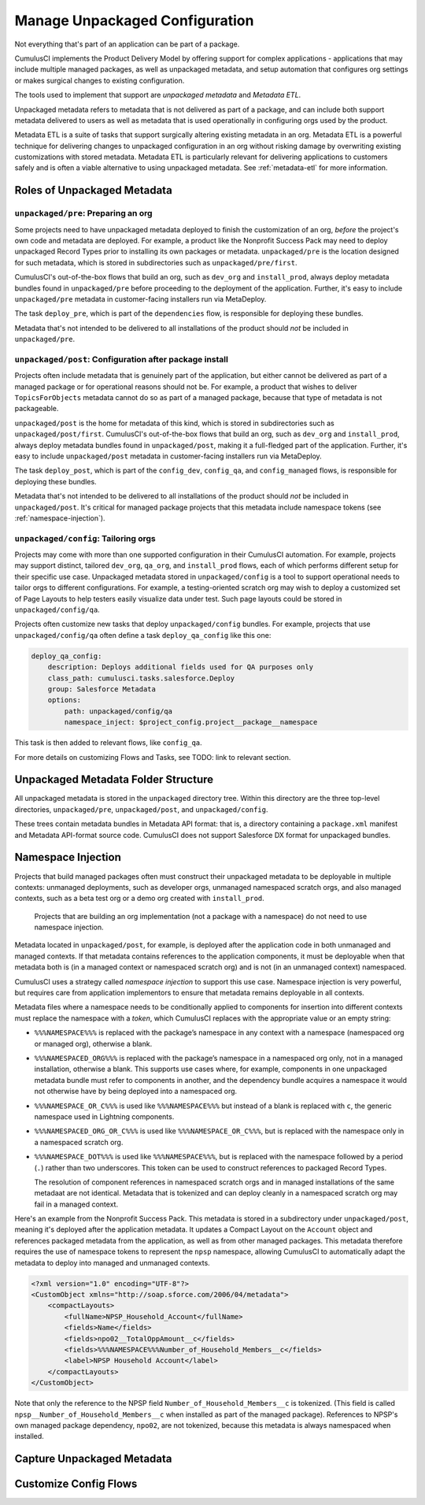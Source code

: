 Manage Unpackaged Configuration
===============================

Not everything that's part of an application can be part of a package.

CumulusCI implements the Product Delivery Model by offering support for complex applications - applications that may include multiple managed packages, as well as unpackaged metadata, and setup automation that configures org settings or makes surgical changes to existing configuration.

The tools used to implement that support are *unpackaged metadata* and *Metadata ETL*. 

Unpackaged metadata refers to metadata that is not delivered as part of a package, and can include both support metadata delivered to users as well as metadata that is used operationally in configuring orgs used by the product. 

Metadata ETL is a suite of tasks that support surgically altering existing metadata in an org. Metadata ETL is a powerful technique for delivering changes to unpackaged configuration in an org without risking damage by overwriting existing customizations with stored metadata. Metadata ETL is particularly relevant for delivering applications to customers safely and is often a viable alternative to using unpackaged metadata. See :ref:`metadata-etl` for more information.

Roles of Unpackaged Metadata
----------------------------

``unpackaged/pre``: Preparing an org
^^^^^^^^^^^^^^^^^^^^^^^^^^^^^^^^^^^^

Some projects need to have unpackaged metadata deployed to finish the customization of an org, *before* the project's own code and metadata are deployed. For example, a product like the Nonprofit Success Pack may need to deploy unpackaged Record Types prior to installing its own packages or metadata. ``unpackaged/pre`` is the location designed for such metadata, which is stored in subdirectories such as ``unpackaged/pre/first``.

CumulusCI's out-of-the-box flows that build an org, such as ``dev_org`` and ``install_prod``, always deploy metadata bundles found in ``unpackaged/pre`` before proceeding to the deployment of the application. Further, it's easy to include ``unpackaged/pre`` metadata in customer-facing installers run via MetaDeploy.

The task ``deploy_pre``, which is part of the ``dependencies`` flow, is responsible for deploying these bundles.

Metadata that's not intended to be delivered to all installations of the product should *not* be included in ``unpackaged/pre``.

``unpackaged/post``: Configuration after package install
^^^^^^^^^^^^^^^^^^^^^^^^^^^^^^^^^^^^^^^^^^^^^^^^^^^^^^^^

Projects often include metadata that is genuinely part of the application, but either cannot be delivered as part of a managed package or for operational reasons should not be. For example, a product that wishes to deliver ``TopicsForObjects`` metadata cannot do so as part of a managed package, because that type of metadata is not packageable.

``unpackaged/post`` is the home for metadata of this kind, which is stored in subdirectories such as ``unpackaged/post/first``. CumulusCI's out-of-the-box flows that build an org, such as ``dev_org`` and ``install_prod``, always deploy metadata bundles found in ``unpackaged/post``, making it a full-fledged part of the application. Further, it's easy to include ``unpackaged/post`` metadata in customer-facing installers run via MetaDeploy.

The task ``deploy_post``, which is part of the ``config_dev``, ``config_qa``, and ``config_managed`` flows, is responsible for deploying these bundles.

Metadata that's not intended to be delivered to all installations of the product should *not* be included in ``unpackaged/post``. It's critical for managed package projects that this metadata include namespace tokens (see :ref:`namespace-injection`).

``unpackaged/config``: Tailoring orgs
^^^^^^^^^^^^^^^^^^^^^^^^^^^^^^^^^^^^^

Projects may come with more than one supported configuration in their CumulusCI automation. For example, projects may support distinct, tailored ``dev_org``, ``qa_org``, and ``install_prod`` flows, each of which performs different setup for their specific use case. Unpackaged metadata stored in ``unpackaged/config`` is a tool to support operational needs to tailor orgs to different configurations. For example, a testing-oriented scratch org may wish to deploy a customized set of Page Layouts to help testers easily visualize data under test. Such page layouts could be stored in ``unpackaged/config/qa``.

Projects often customize new tasks that deploy ``unpackaged/config`` bundles. For example, projects that use ``unpackaged/config/qa`` often define a task ``deploy_qa_config`` like this one:

.. code-block:: yaml

    deploy_qa_config:
        description: Deploys additional fields used for QA purposes only
        class_path: cumulusci.tasks.salesforce.Deploy
        group: Salesforce Metadata
        options:
            path: unpackaged/config/qa
            namespace_inject: $project_config.project__package__namespace

This task is then added to relevant flows, like ``config_qa``.

For more details on customizing Flows and Tasks, see TODO: link to relevant section.

Unpackaged Metadata Folder Structure
------------------------------------

All unpackaged metadata is stored in the ``unpackaged`` directory tree. Within this directory are the three top-level directories, ``unpackaged/pre``, ``unpackaged/post``, and ``unpackaged/config``.

These trees contain metadata bundles in Metadata API format: that is, a directory containing a ``package.xml`` manifest and Metadata API-format source code. CumulusCI does not support Salesforce DX format for unpackaged bundles.

.. _namespace-injection:

Namespace Injection
-------------------

Projects that build managed packages often must construct their unpackaged metadata to be deployable in multiple contexts: unmanaged deployments, such as developer orgs, unmanaged namespaced scratch orgs, and also managed contexts, such as a beta test org or a demo org created with ``install_prod``.

  Projects that are building an org implementation (not a package with a namespace) do not need to use namespace injection.

Metadata located in ``unpackaged/post``, for example, is deployed after the application code in both unmanaged and managed contexts. If that metadata contains references to the application components, it must be deployable when that metadata both is (in a managed context or namespaced scratch org) and is not (in an unmanaged context) namespaced.

CumulusCI uses a strategy called *namespace injection* to support this use case. Namespace injection is very powerful, but requires care from application implementors to ensure that metadata remains deployable in all contexts.

Metadata files where a namespace needs to be conditionally applied to components for insertion into different contexts must replace the namespace with a *token*, which CumulusCI replaces with the appropriate value or an empty string:

* ``%%%NAMESPACE%%%`` is replaced with the package’s namespace in any context with a namespace (namespaced org or managed org), otherwise a blank.
* ``%%%NAMESPACED_ORG%%%`` is replaced with the package’s namespace in a namespaced org only, not in a managed installation, otherwise a blank. This supports use cases where, for example, components in one unpackaged metadata bundle must refer to components in another, and the dependency bundle acquires a namespace it would not otherwise have by being deployed into a namespaced org.
* ``%%%NAMESPACE_OR_C%%%`` is used like ``%%%NAMESPACE%%%`` but instead of a blank is replaced with ``c``, the generic namespace used in Lightning components.
* ``%%%NAMESPACED_ORG_OR_C%%%`` is used like ``%%%NAMESPACE_OR_C%%%``, but is replaced with the namespace only in a namespaced scratch org.
* ``%%%NAMESPACE_DOT%%%`` is used like ``%%%NAMESPACE%%%``, but is replaced with the namespace followed by a period (``.``) rather than two underscores. This token can be used to construct references to packaged Record Types.

  The resolution of component references in namespaced scratch orgs and in managed installations of the same metadaat are not identical. Metadata that is tokenized and can deploy cleanly in a namespaced scratch org may fail in a managed context.

Here's an example from the Nonprofit Success Pack. This metadata is stored in a subdirectory under ``unpackaged/post``, meaning it's deployed after the application metadata. It updates a Compact Layout on the ``Account`` object and references packaged metadata from the application, as well as from other managed packages. This metadata therefore requires the use of namespace tokens to represent the ``npsp`` namespace, allowing CumulusCI to automatically adapt the metadata to deploy into managed and unmanaged contexts.

.. code-block:: xml

    <?xml version="1.0" encoding="UTF-8"?>
    <CustomObject xmlns="http://soap.sforce.com/2006/04/metadata">
        <compactLayouts>
            <fullName>NPSP_Household_Account</fullName>
            <fields>Name</fields>
            <fields>npo02__TotalOppAmount__c</fields>
            <fields>%%%NAMESPACE%%%Number_of_Household_Members__c</fields>
            <label>NPSP Household Account</label>
        </compactLayouts>
    </CustomObject>

Note that only the reference to the NPSP field ``Number_of_Household_Members__c`` is tokenized. (This field is called ``npsp__Number_of_Household_Members__c`` when installed as part of the managed package). References to NPSP's own managed package dependency, ``npo02``, are not tokenized, because this metadata is always namespaced when installed.

Capture Unpackaged Metadata
---------------------------



Customize Config Flows
----------------------
